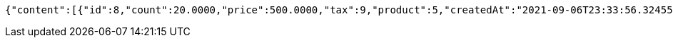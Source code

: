 [source,options="nowrap"]
----
{"content":[{"id":8,"count":20.0000,"price":500.0000,"tax":9,"product":5,"createdAt":"2021-09-06T23:33:56.324557","updatedAt":"2021-09-06T23:33:56.324582"}],"pageable":{"sort":{"sorted":false,"unsorted":true,"empty":true},"pageNumber":0,"pageSize":2,"offset":0,"paged":true,"unpaged":false},"totalPages":1,"totalElements":1,"last":true,"numberOfElements":1,"sort":{"sorted":false,"unsorted":true,"empty":true},"first":true,"number":0,"size":2,"empty":false}
----